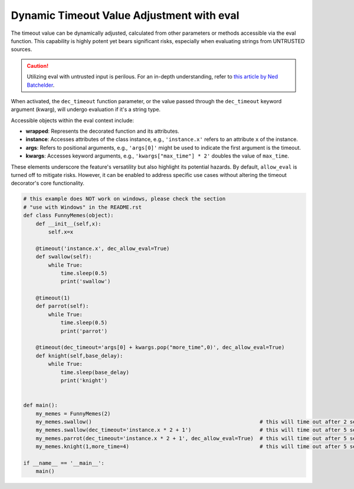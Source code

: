 Dynamic Timeout Value Adjustment with eval
------------------------------------------

The timeout value can be dynamically adjusted, calculated from other parameters or methods accessible via the eval function.
This capability is highly potent yet bears significant risks, especially when evaluating strings from UNTRUSTED sources.

.. caution::

   Utilizing eval with untrusted input is perilous.
   For an in-depth understanding, refer to `this article by Ned Batchelder <https://nedbatchelder.com/blog/201206/eval_really_is_dangerous.html>`_.

When activated, the ``dec_timeout`` function parameter,
or the value passed through the ``dec_timeout`` keyword argument (kwarg), will undergo evaluation if it's a string type.

Accessible objects within the eval context include:

- **wrapped**: Represents the decorated function and its attributes.

- **instance**: Accesses attributes of the class instance, e.g., ``'instance.x'`` refers to an attribute ``x`` of the instance.

- **args**: Refers to positional arguments, e.g., ``'args[0]'`` might be used to indicate the first argument is the timeout.

- **kwargs**: Accesses keyword arguments, e.g., ``'kwargs["max_time"] * 2'`` doubles the value of ``max_time``.

These elements underscore the feature's versatility but also highlight its potential hazards.
By default, ``allow_eval`` is turned off to mitigate risks.
However, it can be enabled to address specific use cases without altering the timeout decorator's core functionality.


.. code-block:: python

    # this example does NOT work on windows, please check the section
    # "use with Windows" in the README.rst
    def class FunnyMemes(object):
        def __init__(self,x):
            self.x=x

        @timeout('instance.x', dec_allow_eval=True)
        def swallow(self):
            while True:
                time.sleep(0.5)
                print('swallow')

        @timeout(1)
        def parrot(self):
            while True:
                time.sleep(0.5)
                print('parrot')

        @timeout(dec_timeout='args[0] + kwargs.pop("more_time",0)', dec_allow_eval=True)
        def knight(self,base_delay):
            while True:
                time.sleep(base_delay)
                print('knight')


    def main():
        my_memes = FunnyMemes(2)
        my_memes.swallow()                                                      # this will time out after 2 seconds
        my_memes.swallow(dec_timeout='instance.x * 2 + 1')                      # this will time out after 5 seconds
        my_memes.parrot(dec_timeout='instance.x * 2 + 1', dec_allow_eval=True)  # this will time out after 5 seconds
        my_memes.knight(1,more_time=4)                                          # this will time out after 5 seconds

    if __name__ == '__main__':
        main()

